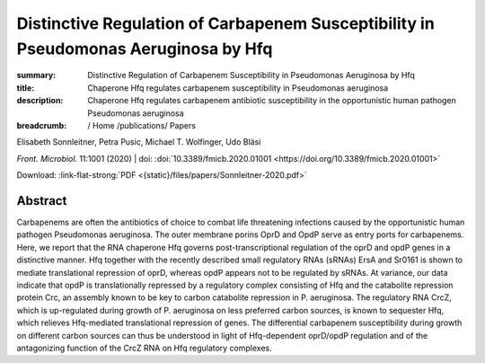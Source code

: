Distinctive Regulation of Carbapenem Susceptibility in Pseudomonas Aeruginosa by Hfq
####################################################################################
:summary: Distinctive Regulation of Carbapenem Susceptibility in Pseudomonas Aeruginosa by Hfq
:title: Chaperone Hfq regulates carbapenem susceptibility in Pseudomonas aeruginosa
:description: Chaperone Hfq regulates carbapenem antibiotic susceptibility in the opportunistic human pathogen Pseudomonas aeruginosa


:breadcrumb: / Home
             /publications/ Papers

.. role:: link-flat-strong(link)
  :class: m-flat m-text m-strong

.. role:: ul
  :class: m-text m-ul

.. role:: doi(link)
  :class: doi

.. container:: m-row

   .. container:: m-col-l-9 m-col-m-9 m-container-inflatable

        Elisabeth Sonnleitner, Petra Pusic, :ul:`Michael T. Wolfinger`, Udo Bläsi

        *Front. Microbiol.* 11:1001 (2020) | doi: :doi:`10.3389/fmicb.2020.01001 <https://doi.org/10.3389/fmicb.2020.01001>`

        Download: :link-flat-strong:`PDF <{static}/files/papers/Sonnleitner-2020.pdf>`

   .. container:: m-col-l-3 m-col-m-3 m-container-inflatable

     .. container:: m-label

        .. raw:: html

           <span class="__dimensions_badge_embed__" data-doi="10.3389/fmicb.2020.01001" data-style="small_rectangle"></span><script async src="https://badge.dimensions.ai/badge.js" charset="utf-8"></script>

     .. container:: m-label

        .. raw:: html

           <script type="text/javascript" src="https://d1bxh8uas1mnw7.cloudfront.net/assets/embed.js"></script><div class="altmetric-embed" data-badge-type="2" data-badge-popover="bottom" data-doi="10.3389/fmicb.2020.01001"></div>


Abstract
========
Carbapenems are often the antibiotics of choice to combat life threatening infections caused by the opportunistic human pathogen Pseudomonas aeruginosa. The outer membrane porins OprD and OpdP serve as entry ports for carbapenems. Here, we report that the RNA chaperone Hfq governs post-transcriptional regulation of the oprD and opdP genes in a distinctive manner. Hfq together with the recently described small regulatory RNAs (sRNAs) ErsA and Sr0161 is shown to mediate translational repression of oprD, whereas opdP appears not to be regulated by sRNAs. At variance, our data indicate that opdP is translationally repressed by a regulatory complex consisting of Hfq and the catabolite repression protein Crc, an assembly known to be key to carbon catabolite repression in P. aeruginosa. The regulatory RNA CrcZ, which is up-regulated during growth of P. aeruginosa on less preferred carbon sources, is known to sequester Hfq, which relieves Hfq-mediated translational repression of genes. The differential carbapenem susceptibility during growth on different carbon sources can thus be understood in light of Hfq-dependent oprD/opdP regulation and of the antagonizing function of the CrcZ RNA on Hfq regulatory complexes.
